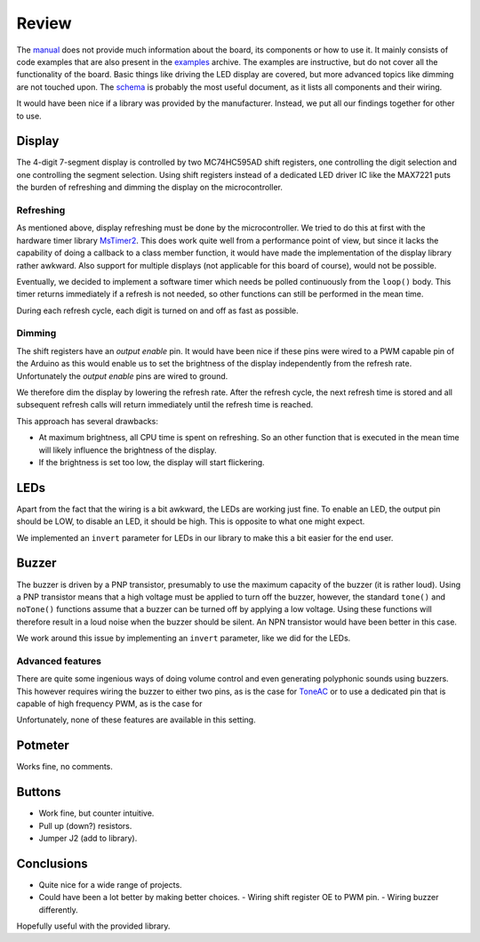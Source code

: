 Review
======

The manual_ does not provide much information about the board, its components
or how to use it. It mainly consists of code examples that are also present in
the examples_ archive. The examples are instructive, but do not cover all the
functionality of the board. Basic things like driving the LED display are
covered, but more advanced topics like dimming are not touched upon. The
schema_ is probably the most useful document, as it lists all components and
their wiring.

It would have been nice if a library was provided by the manufacturer. Instead,
we put all our findings together for other to use.


Display
-------

The 4-digit 7-segment display is controlled by two MC74HC595AD shift registers,
one controlling the digit selection and one controlling the segment selection.
Using shift registers instead of a dedicated LED driver IC like the MAX7221
puts the burden of refreshing and dimming the display on the microcontroller.

.. TODO:: Describe random full brightness stuff on startup.

Refreshing
^^^^^^^^^^

As mentioned above, display refreshing must be done by the microcontroller. We
tried to do this at first with the hardware timer library MsTimer2_. This does
work quite well from a performance point of view, but since it lacks the
capability of doing a callback to a class member function, it would have made
the implementation of the display library rather awkward. Also support for
multiple displays (not applicable for this board of course), would not be
possible.

Eventually, we decided to implement a software timer which needs be polled
continuously from the ``loop()`` body. This timer returns immediately if a
refresh is not needed, so other functions can still be performed in the mean
time.

During each refresh cycle, each digit is turned on and off as fast as possible.

Dimming
^^^^^^^

The shift registers have an *output enable* pin. It would have been nice if
these pins were wired to a PWM capable pin of the Arduino as this would enable
us to set the brightness of the display independently from the refresh rate.
Unfortunately the *output enable* pins are wired to ground.

We therefore dim the display by lowering the refresh rate. After the refresh
cycle, the next refresh time is stored and all subsequent refresh calls will
return immediately until the refresh time is reached.

This approach has several drawbacks:

- At maximum brightness, all CPU time is spent on refreshing. So an other
  function that is executed in the mean time will likely influence the
  brightness of the display.
- If the brightness is set too low, the display will start flickering.


LEDs
----

Apart from the fact that the wiring is a bit awkward, the LEDs are working just
fine. To enable an LED, the output pin should be LOW, to disable an LED, it
should be high. This is opposite to what one might expect.

We implemented an ``invert`` parameter for LEDs in our library to make this a
bit easier for the end user.

.. TODO:: Describe full brightness on startup.


Buzzer
------

The buzzer is driven by a PNP transistor, presumably to use the maximum
capacity of the buzzer (it is rather loud). Using a PNP transistor means that a
high voltage must be applied to turn off the buzzer, however, the standard
``tone()`` and ``noTone()`` functions assume that a buzzer can be turned off by
applying a low voltage. Using these functions will therefore result in a loud
noise when the buzzer should be silent. An NPN transistor would have been
better in this case.

We work around this issue by implementing an ``invert`` parameter, like we did
for the LEDs.

Advanced features
^^^^^^^^^^^^^^^^^

There are quite some ingenious ways of doing volume control and even generating
polyphonic sounds using buzzers. This however requires wiring the buzzer to
either two pins, as is the case for ToneAC_ or to use a dedicated pin that is
capable of high frequency PWM, as is the case for

.. TODO:: Find library.

Unfortunately, none of these features are available in this setting.


Potmeter
--------

Works fine, no comments.

.. TODO:: Clockwise -> up?


Buttons
-------

- Work fine, but counter intuitive.
- Pull up (down?) resistors.
- Jumper J2 (add to library).


Conclusions
-----------

.. TODO:: Check free pins to see if simple modifications are possible.

- Quite nice for a wide range of projects.
- Could have been a lot better by making better choices.
  - Wiring shift register OE to PWM pin.
  - Wiring buzzer differently.

Hopefully useful with the provided library.


.. _MsTimer2: https://github.com/PaulStoffregen/MsTimer2
.. _ToneAC: http://playground.arduino.cc/Code/ToneAC
.. _examples: https://www.velleman.eu/downloads/29/vma209_examples.zip
.. _manual: https://www.velleman.eu/downloads/29/vma209_a4v01.pdf
.. _schema: https://www.velleman.eu/downloads/29/infosheets/vma209_scheme.pdf
